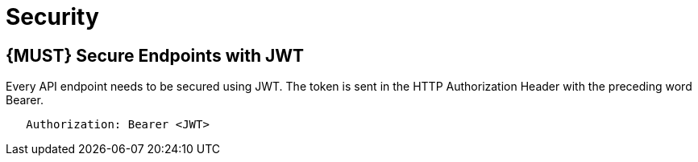 [[security]]
= Security

[#104]
== {MUST} Secure Endpoints with JWT

Every API endpoint needs to be secured using JWT. The token is sent in the HTTP Authorization Header with the preceding word Bearer.

[source,http]
----
   Authorization: Bearer <JWT>
----